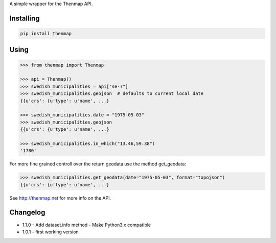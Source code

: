 A simple wrapper for the Thenmap API.

Installing
==========

.. code:: bash

  pip install thenmap

Using
=====

.. code:: python

  >>> from thenmap import Thenmap

  >>> api = Thenmap()
  >>> swedish_municipalities = api["se-7"]
  >>> swedish_municipalities.geojson  # defaults to current local date
  {{u'crs': {u'type': u'name', ...}

  >>> swedish_municipalities.date = "1975-05-03"
  >>> swedish_municipalities.geojson
  {{u'crs': {u'type': u'name', ...}

  >>> swedish_municipalities.in_which("13.46,59.38")
  '1780'

For more fine grained controll over the return geodata use the method get_geodata:

.. code:: python

  >>> swedish_municipalities.get_geodata(date="1975-05-03", format="topojson")
  {{u'crs': {u'type': u'name', ...}

See http://thenmap.net for more info on the API.

Changelog
=========

- 1.1.0
  - Add dataset.info method
  - Make Python3.x compatible

- 1.0.1
  - first working version


